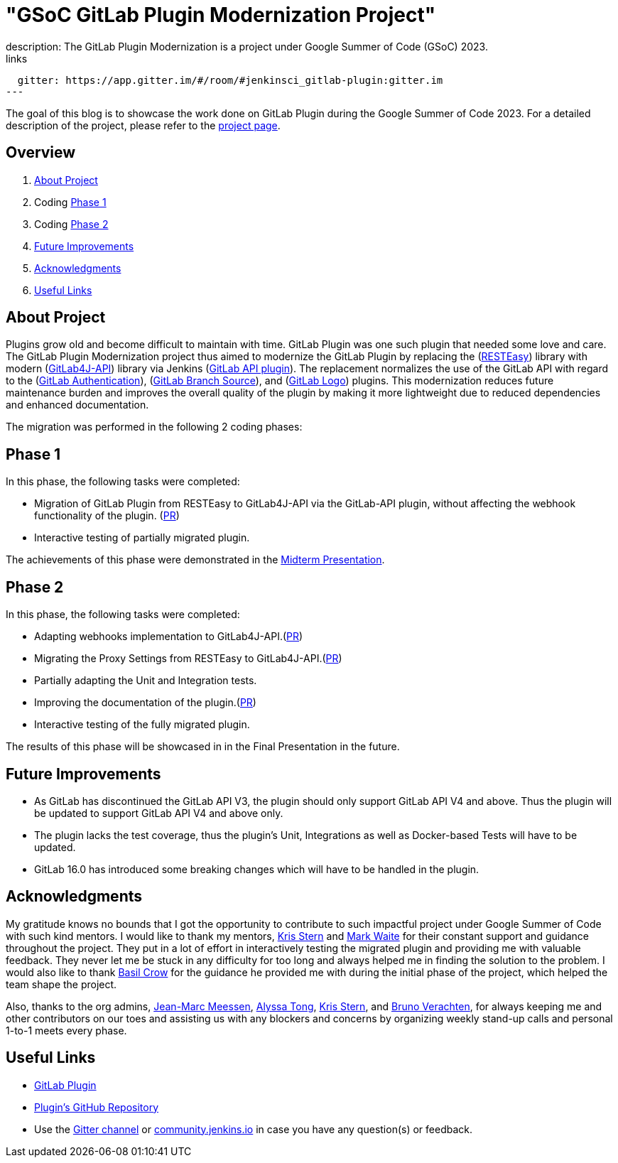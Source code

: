 = "GSoC GitLab Plugin Modernization Project"
:page-tags: gsoc, gsoc2023, gitlab
:page-author: harsh-ps-2003
:page-opengraph: ../../images/images/gsoc/opengraph.png
description:   The GitLab Plugin Modernization is a project under Google Summer of Code (GSoC) 2023.
links:
  gitter: https://app.gitter.im/#/room/#jenkinsci_gitlab-plugin:gitter.im
---

The goal of this blog is to showcase the work done on GitLab Plugin during the Google Summer of Code 2023.
For a detailed description of the project, please refer to the link:/projects/gsoc/2023/projects/gitlab-plugin-modernization/[project page].

== Overview

. <<About Project>>
. Coding <<Phase 1>>
. Coding <<Phase 2>>
. <<Future Improvements>>
. <<Acknowledgments>>
. <<Useful Links>>

== About Project

Plugins grow old and become difficult to maintain with time.
GitLab Plugin was one such plugin that needed some love and care.
The GitLab Plugin Modernization project thus aimed to modernize the GitLab Plugin by replacing the (link:https://resteasy.dev[RESTEasy]) library with modern (link:https://github.com/gitlab4j/gitlab4j-api[GitLab4J-API]) library via Jenkins (link:https://plugins.jenkins.io/gitlab-api/[GitLab API plugin]).
The replacement normalizes the use of the GitLab API with regard to the (link:https://plugins.jenkins.io/gitlab-oauth/[GitLab Authentication]), (link:https://plugins.jenkins.io/gitlab-branch-source/[GitLab Branch Source]), and (link:https://plugins.jenkins.io/gitlab-logo/[GitLab Logo]) plugins.
This modernization reduces future maintenance burden and improves the overall quality of the plugin by making it more lightweight due to reduced dependencies and enhanced documentation.

The migration was performed in the following 2 coding phases:

== Phase 1

In this phase, the following tasks were completed:

* Migration of GitLab Plugin from RESTEasy to GitLab4J-API via the GitLab-API plugin, without affecting the webhook functionality of the plugin. (link:https://github.com/jenkinsci/gitlab-plugin/pull/1501[PR])
* Interactive testing of partially migrated plugin.

The achievements of this phase were demonstrated in the link:https://youtu.be/W4eSVCTmqb8[Midterm Presentation].

== Phase 2

In this phase, the following tasks were completed:

* Adapting webhooks implementation to GitLab4J-API.(link:https://github.com/jenkinsci/gitlab-plugin/pull/1553[PR])
* Migrating the Proxy Settings from RESTEasy to GitLab4J-API.(link:https://github.com/jenkinsci/gitlab-plugin/pull/1566[PR])
* Partially adapting the Unit and Integration tests.
* Improving the documentation of the plugin.(link:https://github.com/jenkinsci/gitlab-plugin/pull/1556[PR])
* Interactive testing of the fully migrated plugin.

The results of this phase will be showcased in in the Final Presentation in the future.

== Future Improvements

- As GitLab has discontinued the GitLab API V3, the plugin should only support GitLab API V4 and above. Thus the plugin will be updated to support GitLab API V4 and above only.
- The plugin lacks the test coverage, thus the plugin's Unit, Integrations as well as Docker-based Tests will have to be updated.
- GitLab 16.0 has introduced some breaking changes which will have to be handled in the plugin.

== Acknowledgments

My gratitude knows no bounds that I got the opportunity to contribute to such impactful project under Google Summer of Code with such kind mentors.
I would like to thank my mentors, link:/author/krisstern/[Kris Stern] and link:/author/MarkEWaite/[Mark Waite] for their constant support and guidance throughout the project.
They put in a lot of effort in interactively testing the migrated plugin and providing me with valuable feedback.
They never let me be stuck in any difficulty for too long and always helped me in finding the solution to the problem.
I would also like to thank link:/author/basil/[Basil Crow] for the guidance he provided me with during the initial phase of the project, which helped the team shape the project.

Also, thanks to the org admins, link:/author/jmmeessen[Jean-Marc Meessen], link:/author/alyssat[Alyssa Tong], link:/author/krisstern/[Kris Stern], and link:/author/gounthar/[Bruno Verachten], for always keeping me and other contributors on our toes and assisting us with any blockers and concerns by organizing weekly stand-up calls and personal 1-to-1 meets every phase.

== Useful Links

- link:https://plugins.jenkins.io/gitlab-plugin/[GitLab Plugin]
- link:https://github.com/jenkinsci/gitlab-plugin[Plugin's GitHub Repository]
- Use the link:++https://matrix.to/#/#jenkinsci_gitlab-plugin:gitter.im++[Gitter channel] or link:https://community.jenkins.io[community.jenkins.io] in case you have any question(s) or feedback.
